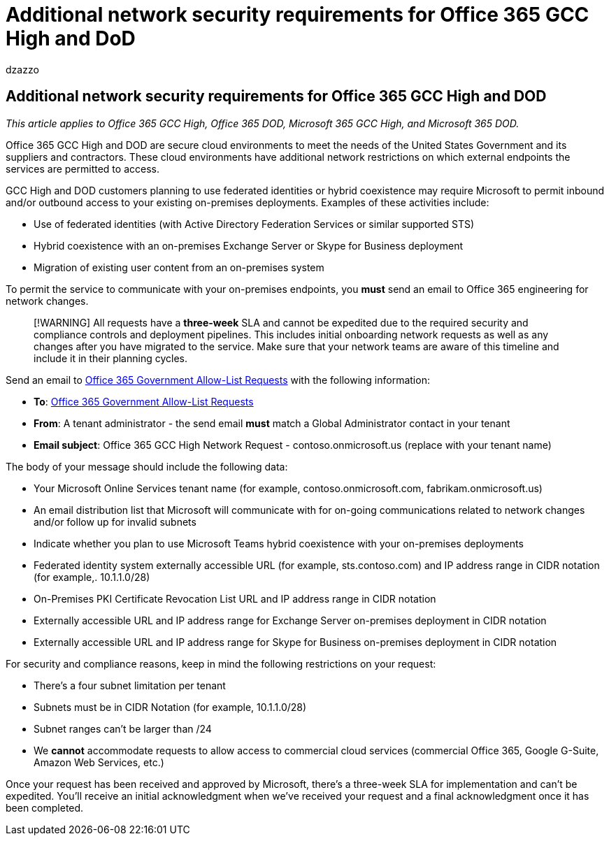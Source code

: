 = Additional network security requirements for Office 365 GCC High and DoD
:audience: ITPro
:author: dzazzo
:description: Summary: Office 365 GCC High and DoD have additional network security requirements
:hideEdit: true
:manager: dzazzo
:ms.assetid:
:ms.author: dzazzo
:ms.collection: ["M365-subscription-management", "Strat_O365_Enterprise"]
:ms.custom: Adm_O365
:ms.date: 05/19/2020
:ms.localizationpriority: medium
:ms.service: microsoft-365-enterprise
:ms.topic: conceptual
:search.appverid: ["OGA150m", "OGC150", "OGD150", "MOE150"]

== Additional network security requirements for Office 365 GCC High and DOD

_This article applies to Office 365 GCC High, Office 365 DOD, Microsoft 365 GCC High, and Microsoft 365 DOD._

Office 365 GCC High and DOD are secure cloud environments to meet the needs of the United States Government and its suppliers and contractors.
These cloud environments have additional network restrictions on which external endpoints the services are permitted to access.

GCC High and DOD customers planning to use federated identities or hybrid coexistence may require Microsoft to permit inbound and/or outbound access to your existing on-premises deployments.
Examples of these activities include:

* Use of federated identities (with Active Directory Federation Services or similar supported STS)
* Hybrid coexistence with an on-premises Exchange Server or Skype for Business deployment
* Migration of existing user content from an on-premises system

To permit the service to communicate with your on-premises endpoints, you *must* send an email to Office 365 engineering for network changes.

____
[!WARNING] All requests have a *three-week* SLA and cannot be expedited due to the required security and compliance controls and deployment pipelines.
This includes initial onboarding network requests as well as any changes after you have migrated to the service.
Make sure that your network teams are aware of this timeline and include it in their planning cycles.
____

Send an email to link:mailto:o365gwlt@microsoft.com[Office 365 Government Allow-List Requests] with the following information:

* *To*: link:mailto:o365gwlt@microsoft.com[Office 365 Government Allow-List Requests]
* *From*: A tenant administrator - the send email *must* match a Global Administrator contact in your tenant
* *Email subject*: Office 365 GCC High Network Request - contoso.onmicrosoft.us (replace with your tenant name)

The body of your message should include the following data:

* Your Microsoft Online Services tenant name (for example, contoso.onmicrosoft.com, fabrikam.onmicrosoft.us)
* An email distribution list that Microsoft will communicate with for on-going communications related to network changes and/or follow up for invalid subnets
* Indicate whether you plan to use Microsoft Teams hybrid coexistence with your on-premises deployments
* Federated identity system externally accessible URL (for example, sts.contoso.com) and IP address range in CIDR notation (for example,.
10.1.1.0/28)
* On-Premises PKI Certificate Revocation List URL and IP address range in CIDR notation
* Externally accessible URL and IP address range for Exchange Server on-premises deployment in CIDR notation
* Externally accessible URL and IP address range for Skype for Business on-premises deployment in CIDR notation

For security and compliance reasons, keep in mind the following restrictions on your request:

* There's a four subnet limitation per tenant
* Subnets must be in CIDR Notation (for example, 10.1.1.0/28)
* Subnet ranges can't be larger than /24
* We *cannot* accommodate requests to allow access to commercial cloud services (commercial Office 365, Google G-Suite, Amazon Web Services, etc.)

Once your request has been received and approved by Microsoft, there's a three-week SLA for implementation and can't be expedited.
You'll receive an initial acknowledgment when we've received your request and a final acknowledgment once it has been completed.
